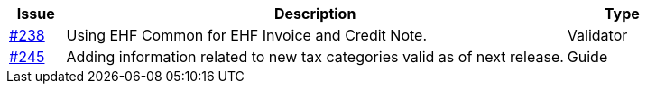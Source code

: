 [cols="1,9,2", options="header"]
|===
| Issue | Description | Type

| link:https://github.com/difi/vefa-ehf-postaward/issues/238[#238]
| Using EHF Common for EHF Invoice and Credit Note.
| Validator

| link:https://github.com/difi/vefa-ehf-postaward/issues/245[#245]
| Adding information related to new tax categories valid as of next release.
| Guide

|===
